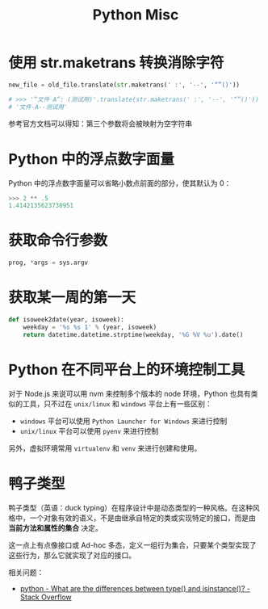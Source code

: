 #+TITLE:      Python Misc

* 目录                                                    :TOC_4_gh:noexport:
- [[#使用-strmaketrans-转换消除字符][使用 str.maketrans 转换消除字符]]
- [[#python-中的浮点数字面量][Python 中的浮点数字面量]]
- [[#获取命令行参数][获取命令行参数]]
- [[#获取某一周的第一天][获取某一周的第一天]]
- [[#python-在不同平台上的环境控制工具][Python 在不同平台上的环境控制工具]]
- [[#鸭子类型][鸭子类型]]

* 使用 str.maketrans 转换消除字符
  #+BEGIN_SRC python
    new_file = old_file.translate(str.maketrans(' :', '--', '“”()'))

    # >>> '“文件 A”: (测试用)'.translate(str.maketrans(' :', '--', '“”()'))
    # '文件-A--测试用'
  #+END_SRC

  参考官方文档可以得知：第三个参数将会被映射为空字符串

* Python 中的浮点数字面量
  Python 中的浮点数字面量可以省略小数点前面的部分，使其默认为 0：
  #+BEGIN_SRC python
    >>> 2 ** .5
    1.4142135623730951
  #+END_SRC

* 获取命令行参数
  #+begin_src python
    prog, *args = sys.argv
  #+end_src

* 获取某一周的第一天
  #+BEGIN_SRC python
    def isoweek2date(year, isoweek):
        weekday = '%s %s 1' % (year, isoweek)
        return datetime.datetime.strptime(weekday, '%G %V %u').date()
  #+END_SRC

* Python 在不同平台上的环境控制工具
  对于 Node.js 来说可以用 nvm 来控制多个版本的 node 环境，Python 也具有类似的工具，只不过在 ~unix/linux~ 和 ~windows~ 平台上有一些区别：
  + ~windows~ 平台可以使用 ~Python Launcher for Windows~ 来进行控制
  + ~unix/linux~ 平台可以使用 ~pyenv~ 来进行控制

  另外，虚拟环境常用 ~virtualenv~ 和 ~venv~ 来进行创建和使用。


* 鸭子类型
  鸭子类型（英语：duck typing）在程序设计中是动态类型的一种风格。在这种风格中，一个对象有效的语义，不是由继承自特定的类或实现特定的接口，而是由 *当前方法和属性的集合* 决定。

  这一点上有点像接口或 Ad-hoc 多态，定义一组行为集合，只要某个类型实现了这些行为，那么它就实现了对应的接口。

  相关问题：
  + [[https://stackoverflow.com/questions/1549801/what-are-the-differences-between-type-and-isinstance][python - What are the differences between type() and isinstance()? - Stack Overflow]]
